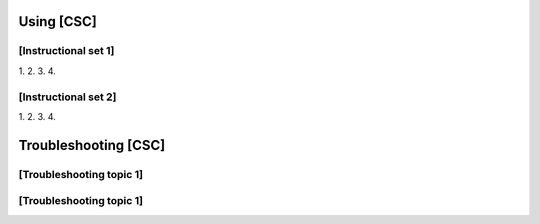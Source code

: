 ###########
Using [CSC]
###########

[Instructional set 1]
=====================

1.
2.
3.
4.

[Instructional set 2]
=====================

1.
2.
3.
4.

#####################
Troubleshooting [CSC]
#####################

[Troubleshooting topic 1]
=========================

[Troubleshooting topic 1]
=========================
